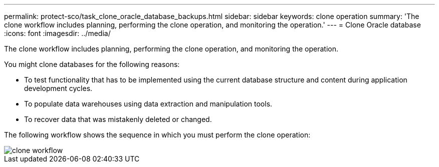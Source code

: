 ---
permalink: protect-sco/task_clone_oracle_database_backups.html
sidebar: sidebar
keywords: clone operation
summary: 'The clone workflow includes planning, performing the clone operation, and monitoring the operation.'
---
= Clone Oracle database
:icons: font
:imagesdir: ../media/

[.lead]
The clone workflow includes planning, performing the clone operation, and monitoring the operation.

You might clone databases for the following reasons:

* To test functionality that has to be implemented using the current database structure and content during application development cycles.
* To populate data warehouses using data extraction and manipulation tools.
* To recover data that was mistakenly deleted or changed.

The following workflow shows the sequence in which you must perform the clone operation:

image::../media/sco_scc_wfs_clone_workflow.png[clone workflow]
